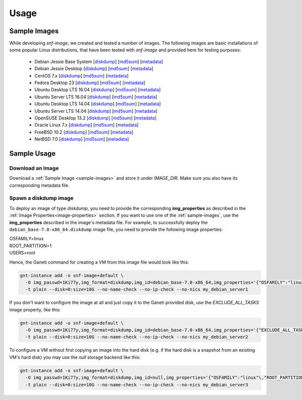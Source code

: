 Usage
=====

.. _sample-images:

Sample Images
^^^^^^^^^^^^^

While developing *snf-image*, we created and tested a number of images. The
following images are basic installations of some popular Linux distributions,
that have been tested with *snf-image* and provided here for testing purposes:


 * Debian Jessie Base System
   [`diskdump <https://cdn.synnefo.org/debian_base-8.0-x86_64.diskdump>`__]
   [`md5sum <https://cdn.synnefo.org/debian_base-8.0-x86_64.diskdump.md5sum>`__]
   [`metadata <https://cdn.synnefo.org/debian_base-8.0-x86_64.diskdump.meta>`__]
 * Debian Jessie Desktop
   [`diskdump <https://cdn.synnefo.org/debian_desktop-8.0-x86_64.diskdump>`__]
   [`md5sum <https://cdn.synnefo.org/debian_desktop-8.0-x86_64.diskdump.md5sum>`__]
   [`metadata <https://cdn.synnefo.org/debian_desktop-8.0-x86_64.diskdump.meta>`__]
 * CentOS 7.x
   [`diskdump <https://cdn.synnefo.org/centos-7-x86_64.diskdump>`__]
   [`md5sum <https://cdn.synnefo.org/centos-7-x86_64.diskdump.md5sum>`__]
   [`metadata <https://cdn.synnefo.org/centos-7-x86_64.diskdump.meta>`__]
 * Fedora Desktop 23
   [`diskdump <https://cdn.synnefo.org/fedora-23-x86_64.diskdump>`__]
   [`md5sum <https://cdn.synnefo.org/fedora-23-x86_64.diskdump.md5sum>`__]
   [`metadata <https://cdn.synnefo.org/fedora-23-x86_64.diskdump.meta>`__]
 * Ubuntu Desktop LTS 16.04
   [`diskdump <https://cdn.synnefo.org/ubuntu_desktop-16.04-x86_64.diskdump>`__]
   [`md5sum <https://cdn.synnefo.org/ubuntu_desktop-16.04-x86_64.diskdump.md5sum>`__]
   [`metadata <https://cdn.synnefo.org/ubuntu_desktop-16.04-x86_64.diskdump.meta>`__]
 * Ubuntu Server LTS 16.04
   [`diskdump <https://cdn.synnefo.org/ubuntu_server-16.04-x86_64.diskdump>`__]
   [`md5sum <https://cdn.synnefo.org/ubuntu_server-16.04-x86_64.diskdump.md5sum>`__]
   [`metadata <https://cdn.synnefo.org/ubuntu_server-16.04-x86_64.diskdump.meta>`__]
 * Ubuntu Desktop LTS 14.04
   [`diskdump <https://cdn.synnefo.org/ubuntu_desktop-14.04-x86_64.diskdump>`__]
   [`md5sum <https://cdn.synnefo.org/ubuntu_desktop-14.04-x86_64.diskdump.md5sum>`__]
   [`metadata <https://cdn.synnefo.org/ubuntu_desktop-14.04-x86_64.diskdump.meta>`__]
 * Ubuntu Server LTS 14.04
   [`diskdump <https://cdn.synnefo.org/ubuntu_server-14.04-x86_64.diskdump>`__]
   [`md5sum <https://cdn.synnefo.org/ubuntu_server-14.04-x86_64.diskdump.md5sum>`__]
   [`metadata <https://cdn.synnefo.org/ubuntu_server-14.04-x86_64.diskdump.meta>`__]
 * OpenSUSE Desktop 13.2
   [`diskdump <https://cdn.synnefo.org/opensuse_desktop-13.2-x86_64.diskdump>`__]
   [`md5sum <https://cdn.synnefo.org/opensuse_desktop-13.2-x86_64.diskdump.md5sum>`__]
   [`metadata <https://cdn.synnefo.org/opensuse_desktop-13.2-x86_64.diskdump.meta>`__]
 * Oracle Linux 7.x
   [`diskdump <https://cdn.synnefo.org/oraclelinux-7-x86_64.diskdump>`__]
   [`md5sum <https://cdn.synnefo.org/oraclelinux-7-x86_64.diskdump.md5sum>`__]
   [`metadata <https://cdn.synnefo.org/oraclelinux-7-x86_64.diskdump.meta>`__]
 * FreeBSD 10.2
   [`diskdump <https://cdn.synnefo.org/freebsd-10.2-x86_64.diskdump>`__]
   [`md5sum <https://cdn.synnefo.org/freebsd-10.2-x86_64.diskdump.md5sum>`__]
   [`metadata <https://cdn.synnefo.org/freebsd-10.2-x86_64.diskdump.meta>`__]
 * NetBSD 7.0
   [`diskdump <https://cdn.synnefo.org/netbsd-7.0-x86_64.diskdump>`__]
   [`md5sum <https://cdn.synnefo.org/netbsd-7.0-x86_64.diskdump.md5sum>`__]
   [`metadata <https://cdn.synnefo.org/netbsd-7.0-x86_64.diskdump.meta>`__]

Sample Usage
^^^^^^^^^^^^

Download an Image
+++++++++++++++++

Download a :ref:`Sample Image <sample-images>` and store it under *IMAGE_DIR*.
Make sure you also have its corresponding metadata file.

Spawn a diskdump image
++++++++++++++++++++++

To deploy an image of type *diskdump*, you need to provide the corresponding
**img_properties** as described in the
:ref:`Image Properties<image-properties>` section. If you want to use one of
the :ref:`sample-images`, use the **img_properties** described in the image's
metadata file. For example, to successfully deploy the
``debian_base-7.0-x86_64.diskdump`` image file, you need to provide the
following image properties:

| OSFAMILY=linux
| ROOT_PARTITION=1
| USERS=root

Hence, the Ganeti command for creating a VM from this image file would look
like this:

.. code-block:: console

  gnt-instance add -o snf-image+default \
    -O img_passwd=1Ki77y,img_format=diskdump,img_id=debian_base-7.0-x86_64,img_properties='{"OSFAMILY":"linux"\,"ROOT_PARTITION":"1"\,"USERS":"root"}' \
    -t plain --disk=0:size=10G --no-name-check --no-ip-check --no-nics my_debian_server1

If you don't want to configure the image at all and just copy it to the Ganeti
provided disk, use the *EXCLUDE_ALL_TASKS* image property, like this:

.. code-block:: console

  gnt-instance add -o snf-image+default \
    -O img_passwd=1Ki77y,img_format=diskdump,img_id=debian_base-7.0-x86_64,img_properties='{"EXCLUDE_ALL_TASKS":"yes"}' \
    -t plain --disk=0:size=10G --no-name-check --no-ip-check --no-nics my_debian_server2

To configure a VM without first copying an image into the hard disk (e.g. if
the hard disk is a snapshot from an existing VM's hard disk) you may use the
*null* storage backend like this:

.. code-block:: console

  gnt-instance add -o snf-image+default \
    -O img_passwd=1Ki77y,img_format=diskdump,img_id=null,img_properties='{"OSFAMILY":"linux"\,"ROOT_PARTITION":"1"\,"USERS":"root"}' \
    -t plain --disk=0:size=10G --no-name-check --no-ip-check --no-nics my_debian_server3

